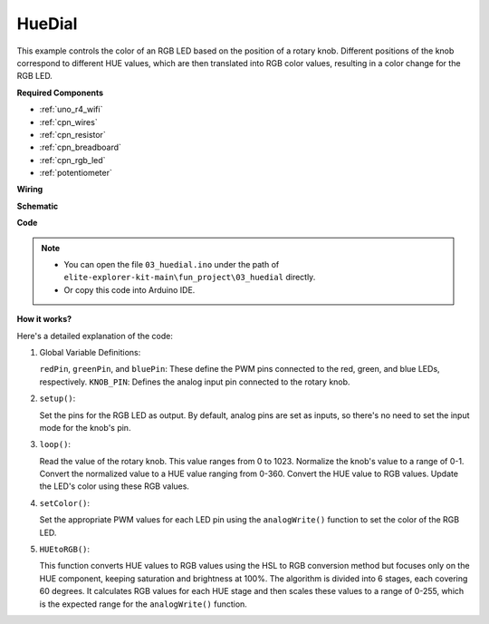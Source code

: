 .. _fun_hue:

HueDial
========================================

.. raw:: html

   <video loop autoplay muted style = "max-width:100%">
      <source src="../_static/videos/fun_projects/03_fun_huedial.mp4"  type="video/mp4">
      Your browser does not support the video tag.
   </video>

This example controls the color of an RGB LED based on the position of a rotary knob. 
Different positions of the knob correspond to different HUE values, which are then translated into RGB color values, resulting in a color change for the RGB LED.

**Required Components**

* :ref:`uno_r4_wifi`
* :ref:`cpn_wires`
* :ref:`cpn_resistor`
* :ref:`cpn_breadboard`
* :ref:`cpn_rgb_led`
* :ref:`potentiometer`

**Wiring**

.. image:: img/03_hue_dial_bb.png
    :width: 70%
    :align: center

.. raw:: html

   <br/>

**Schematic**

.. image:: img/03_hue_schematic.png
   :width: 80%
   :align: center


**Code**

.. note::

    * You can open the file ``03_huedial.ino`` under the path of ``elite-explorer-kit-main\fun_project\03_huedial`` directly.
    * Or copy this code into Arduino IDE.

.. raw:: html

   <iframe src=https://create.arduino.cc/editor/sunfounder01/0ad800d4-77bb-454f-8976-a078da71ec35/preview?embed style="height:510px;width:100%;margin:10px 0" frameborder=0></iframe>

**How it works?**

Here's a detailed explanation of the code:

1. Global Variable Definitions:

   ``redPin``, ``greenPin``, and ``bluePin``: These define the PWM pins connected to the red, green, and blue LEDs, respectively.
   ``KNOB_PIN``: Defines the analog input pin connected to the rotary knob.

2. ``setup()``:

   Set the pins for the RGB LED as output.
   By default, analog pins are set as inputs, so there's no need to set the input mode for the knob's pin.

3. ``loop()``:

   Read the value of the rotary knob. This value ranges from 0 to 1023.
   Normalize the knob's value to a range of 0-1.
   Convert the normalized value to a HUE value ranging from 0-360.
   Convert the HUE value to RGB values.
   Update the LED's color using these RGB values.

4. ``setColor()``:

   Set the appropriate PWM values for each LED pin using the ``analogWrite()`` function to set the color of the RGB LED.

5. ``HUEtoRGB()``:

   This function converts HUE values to RGB values using the HSL to RGB conversion method but focuses only on the HUE component, keeping saturation and brightness at 100%.
   The algorithm is divided into 6 stages, each covering 60 degrees.
   It calculates RGB values for each HUE stage and then scales these values to a range of 0-255, which is the expected range for the ``analogWrite()`` function.
